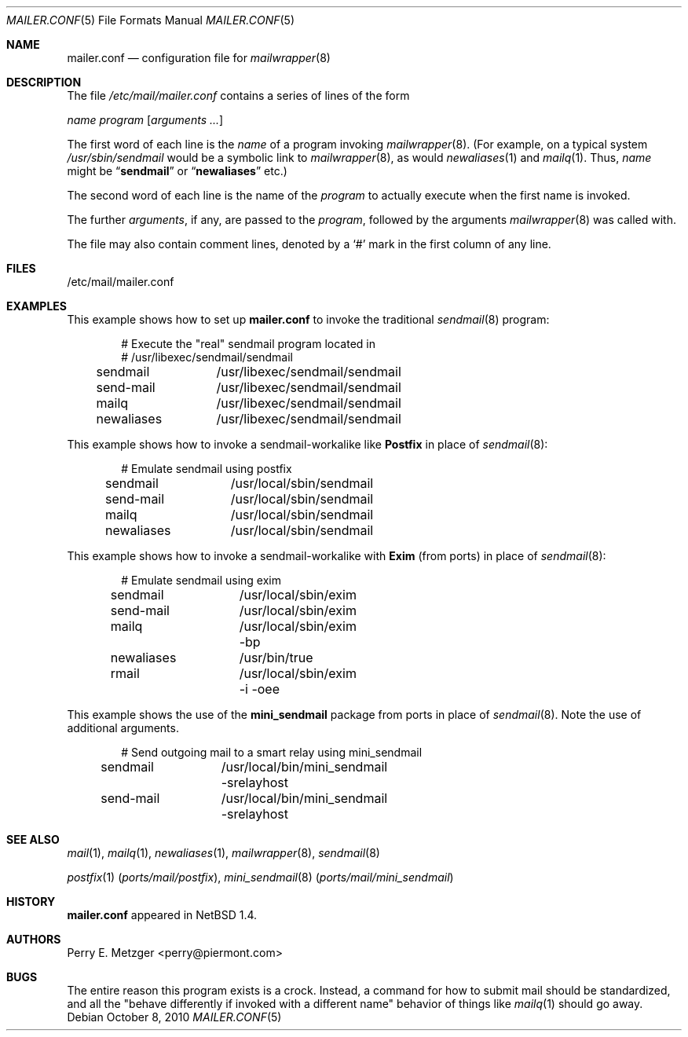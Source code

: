 .\"	$NetBSD: mailer.conf.5,v 1.2 1999/05/29 18:18:30 christos Exp $
.\"
.\" Copyright (c) 1998
.\" 	Perry E. Metzger.  All rights reserved.
.\"
.\" Redistribution and use in source and binary forms, with or without
.\" modification, are permitted provided that the following conditions
.\" are met:
.\" 1. Redistributions of source code must retain the above copyright
.\"    notice, this list of conditions and the following disclaimer.
.\" 2. Redistributions in binary form must reproduce the above copyright
.\"    notice, this list of conditions and the following disclaimer in the
.\"    documentation and/or other materials provided with the distribution.
.\" 3. All advertising materials mentioning features or use of this software
.\"    must display the following acknowledgment:
.\"	This product includes software developed for the NetBSD Project
.\"	by Perry E. Metzger.
.\" 4. The name of the author may not be used to endorse or promote products
.\"    derived from this software without specific prior written permission.
.\"
.\" THIS SOFTWARE IS PROVIDED BY THE AUTHOR ``AS IS'' AND ANY EXPRESS OR
.\" IMPLIED WARRANTIES, INCLUDING, BUT NOT LIMITED TO, THE IMPLIED WARRANTIES
.\" OF MERCHANTABILITY AND FITNESS FOR A PARTICULAR PURPOSE ARE DISCLAIMED.
.\" IN NO EVENT SHALL THE AUTHOR BE LIABLE FOR ANY DIRECT, INDIRECT,
.\" INCIDENTAL, SPECIAL, EXEMPLARY, OR CONSEQUENTIAL DAMAGES (INCLUDING, BUT
.\" NOT LIMITED TO, PROCUREMENT OF SUBSTITUTE GOODS OR SERVICES; LOSS OF USE,
.\" DATA, OR PROFITS; OR BUSINESS INTERRUPTION) HOWEVER CAUSED AND ON ANY
.\" THEORY OF LIABILITY, WHETHER IN CONTRACT, STRICT LIABILITY, OR TORT
.\" (INCLUDING NEGLIGENCE OR OTHERWISE) ARISING IN ANY WAY OUT OF THE USE OF
.\" THIS SOFTWARE, EVEN IF ADVISED OF THE POSSIBILITY OF SUCH DAMAGE.
.\"
.\" $FreeBSD: head/share/man/man5/mailer.conf.5 213609 2010-10-08 20:13:12Z markm $
.\"
.Dd October 8, 2010
.Dt MAILER.CONF 5
.Os
.Sh NAME
.Nm mailer.conf
.Nd configuration file for
.Xr mailwrapper 8
.Sh DESCRIPTION
The file
.Pa /etc/mail/mailer.conf
contains a series of lines of the form
.Pp
.Ar name
.Ar program
.Op Ar arguments ...
.Pp
The first word of each line is the
.Ar name
of a program invoking
.Xr mailwrapper 8 .
(For example, on a typical system
.Pa /usr/sbin/sendmail
would be a symbolic link to
.Xr mailwrapper 8 ,
as would
.Xr newaliases 1
and
.Xr mailq 1 .
Thus,
.Ar name
might be
.Dq Li sendmail
or
.Dq Li newaliases
etc.)
.Pp
The second word of each line is the name of the
.Ar program
to actually execute when the first name is invoked.
.Pp
The further
.Ar arguments ,
if any, are passed to the
.Ar program ,
followed by the arguments
.Xr mailwrapper 8
was called with.
.Pp
The file may also contain comment lines, denoted by a
.Ql #
mark in the first column of any line.
.Sh FILES
/etc/mail/mailer.conf
.Sh EXAMPLES
This example shows how to set up
.Nm
to invoke the traditional
.Xr sendmail 8
program:
.Bd -literal -offset indent
# Execute the "real" sendmail program located in
# /usr/libexec/sendmail/sendmail
sendmail	/usr/libexec/sendmail/sendmail
send-mail	/usr/libexec/sendmail/sendmail
mailq		/usr/libexec/sendmail/sendmail
newaliases	/usr/libexec/sendmail/sendmail
.Ed
.Pp
This example shows how to invoke a sendmail-workalike like
.Nm Postfix
in place of
.Xr sendmail 8 :
.Bd -literal -offset indent
# Emulate sendmail using postfix
sendmail	/usr/local/sbin/sendmail
send-mail	/usr/local/sbin/sendmail
mailq		/usr/local/sbin/sendmail
newaliases	/usr/local/sbin/sendmail
.Ed
.Pp
This example shows
how to invoke
a sendmail-workalike with
.Nm Exim
(from ports)
in place of
.Xr sendmail 8 :
.Bd -literal -offset indent
# Emulate sendmail using exim
sendmail	/usr/local/sbin/exim
send-mail	/usr/local/sbin/exim
mailq		/usr/local/sbin/exim -bp
newaliases	/usr/bin/true
rmail		/usr/local/sbin/exim -i -oee
.Ed
.Pp
This example shows the use of the
.Nm mini_sendmail
package from ports in place of
.Xr sendmail 8 .
Note the use of additional arguments.
.Bd -literal -offset indent
# Send outgoing mail to a smart relay using mini_sendmail
sendmail	/usr/local/bin/mini_sendmail -srelayhost
send-mail	/usr/local/bin/mini_sendmail -srelayhost
.Ed
.Sh SEE ALSO
.Xr mail 1 ,
.Xr mailq 1 ,
.Xr newaliases 1 ,
.Xr mailwrapper 8 ,
.Xr sendmail 8
.Pp
.Xr postfix 1 Pq Pa ports/mail/postfix ,
.Xr mini_sendmail 8 Pq Pa ports/mail/mini_sendmail
.Sh HISTORY
.Nm
appeared in
.Nx 1.4 .
.Sh AUTHORS
.An Perry E. Metzger Aq perry@piermont.com
.Sh BUGS
The entire reason this program exists is a crock.
Instead, a command
for how to submit mail should be standardized, and all the "behave
differently if invoked with a different name" behavior of things like
.Xr mailq 1
should go away.
